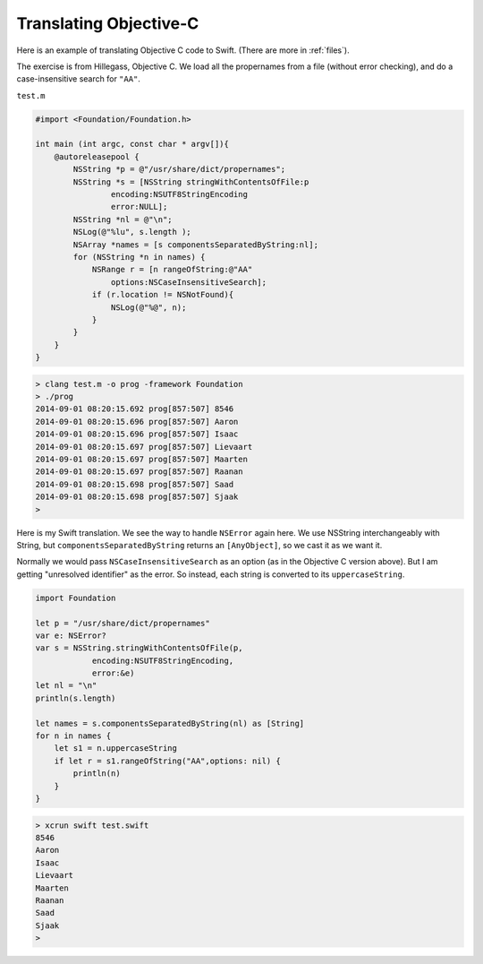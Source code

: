 .. _translating_objc:

#######################
Translating Objective-C
#######################

Here is an example of translating Objective C code to Swift.  (There are more in :ref:`files`).

The exercise is from Hillegass, Objective C.  We load all the propernames from a file (without error checking), and do a case-insensitive search for ``"AA"``.

``test.m``

.. sourcecode:: bash

    #import <Foundation/Foundation.h>

    int main (int argc, const char * argv[]){
        @autoreleasepool {
            NSString *p = @"/usr/share/dict/propernames";
            NSString *s = [NSString stringWithContentsOfFile:p
                    encoding:NSUTF8StringEncoding
                    error:NULL];
            NSString *nl = @"\n";
            NSLog(@"%lu", s.length );
            NSArray *names = [s componentsSeparatedByString:nl];
            for (NSString *n in names) {
                NSRange r = [n rangeOfString:@"AA"
                    options:NSCaseInsensitiveSearch];
                if (r.location != NSNotFound){
                    NSLog(@"%@", n);
                }
            }
        }
    }

.. sourcecode:: bash

    > clang test.m -o prog -framework Foundation
    > ./prog
    2014-09-01 08:20:15.692 prog[857:507] 8546
    2014-09-01 08:20:15.696 prog[857:507] Aaron
    2014-09-01 08:20:15.696 prog[857:507] Isaac
    2014-09-01 08:20:15.697 prog[857:507] Lievaart
    2014-09-01 08:20:15.697 prog[857:507] Maarten
    2014-09-01 08:20:15.697 prog[857:507] Raanan
    2014-09-01 08:20:15.698 prog[857:507] Saad
    2014-09-01 08:20:15.698 prog[857:507] Sjaak
    > 

Here is my Swift translation.  We see the way to handle ``NSError`` again here.  We use NSString interchangeably with String, but ``componentsSeparatedByString`` returns an ``[AnyObject]``, so we cast it as we want it.

Normally we would pass ``NSCaseInsensitiveSearch`` as an option (as in the Objective C version above).  But I am getting "unresolved identifier" as the error.  So instead, each string is converted to its ``uppercaseString``.

.. sourcecode:: bash

    import Foundation

    let p = "/usr/share/dict/propernames"
    var e: NSError?
    var s = NSString.stringWithContentsOfFile(p,
                encoding:NSUTF8StringEncoding,
                error:&e)
    let nl = "\n"
    println(s.length)

    let names = s.componentsSeparatedByString(nl) as [String]
    for n in names {
        let s1 = n.uppercaseString
        if let r = s1.rangeOfString("AA",options: nil) {
            println(n)
        }
    }

.. sourcecode:: bash

    > xcrun swift test.swift
    8546
    Aaron
    Isaac
    Lievaart
    Maarten
    Raanan
    Saad
    Sjaak
    >
